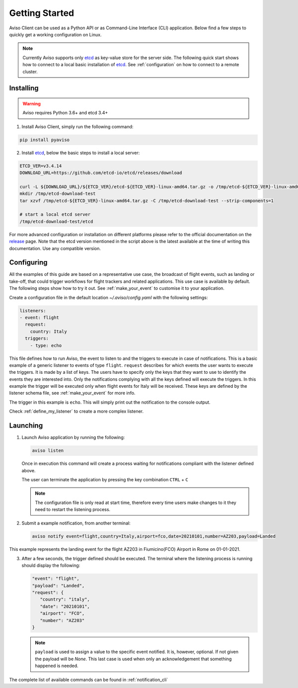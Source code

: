 .. _getting_started:

Getting Started
===============
Aviso Client can be used as a Python API or as Command-Line Interface (CLI) application. Below find a few steps to quickly get a working configuration on Linux.

.. note::

   Currently Aviso supports only etcd_ as key-value store for the server side. The following quick start shows how to connect to a local basic installation of etcd_. See :ref:`configuration` on how to connect to a remote cluster.

.. _etcd: https://etcd.io/

Installing
----------

.. warning::
  Aviso requires Python 3.6+ and etcd 3.4+


1. Install Aviso Client, simply run the following command:

.. code-block:: console

   pip install pyaviso

2. Install etcd_, below the basic steps to install a local server:

.. code-block:: console

   ETCD_VER=v3.4.14
   DOWNLOAD_URL=https://github.com/etcd-io/etcd/releases/download

   curl -L ${DOWNLOAD_URL}/${ETCD_VER}/etcd-${ETCD_VER}-linux-amd64.tar.gz -o /tmp/etcd-${ETCD_VER}-linux-amd64.tar.gz
   mkdir /tmp/etcd-download-test
   tar xzvf /tmp/etcd-${ETCD_VER}-linux-amd64.tar.gz -C /tmp/etcd-download-test --strip-components=1

   # start a local etcd server
   /tmp/etcd-download-test/etcd

For more advanced configuration or installation on different platforms please refer to the official documentation on the release_ page. Note that the etcd version mentioned in the script above is the latest available at the time of writing this documentation. Use any compatible version.

.. _release: https://github.com/etcd-io/etcd/releases

Configuring
-----------------

All the examples of this guide are based on a representative use case, the broadcast of flight events, such as landing or take-off, that could trigger workflows for flight trackers and related applications. This use case is available by default. The following steps show how to try it out. See :ref:`make_your_event` to customise it to your application.

Create a configuration file in the default location `~/.aviso/config.yaml` with the following settings:

.. code-block:: yaml

   listeners:
   - event: flight
     request:
       country: Italy
     triggers:
       - type: echo

This file defines how to run Aviso, the event to listen to and the triggers to execute in case of notifications. 
This is a basic example of a generic listener to events of type ``flight``. 
``request`` describes for which events the user wants to execute the triggers. It is made by a list of keys. The users have to specify only the keys that they want to use to identify the events they are interested into. Only the notifications complying with all the keys defined will execute the triggers. In this example the trigger will be executed only when flight events for Italy will be received. These keys are defined by the listener schema file, see :ref:`make_your_event` for more info.

The trigger in this example is ``echo``. This will simply print out the notification to the console output.

Check :ref:`define_my_listener` to create a more complex listener.

Launching
-----------------

1. Launch Aviso application by running the following:

   .. code-block:: console

      aviso listen

   Once in execution this command will create a process waiting for notifications compliant with the listener defined above.
      
   The user can terminate the application by pressing the key combination ``CTRL`` + ``C``

   .. note::
      The configuration file is only read at start time, therefore every time users make changes to it they need to restart the listening process.

2. Submit a example notification, from another terminal:

   .. code-block:: console

      aviso notify event=flight,country=Italy,airport=fco,date=20210101,number=AZ203,payload=Landed

This example represents the landing event for the flight AZ203 in Fiumicino(FCO) Airport in Rome on 01-01-2021.

3. After a few seconds, the trigger defined should be executed. The terminal where the listening process is running should display the following:

   .. code-block:: console

      "event": "flight",
      "payload": "Landed",
      "request": {
         "country": "italy",
         "date": "20210101",
         "airport": "FCO",
         "number": "AZ203"
      }

   .. note::

      ``payload`` is used to assign a value to the specific event notified. It is, however, optional. If not given the payload will be `None`. This last case is used when only an acknowledgement that something happened is needed.
   
The complete list of available commands can be found in :ref:`notification_cli`